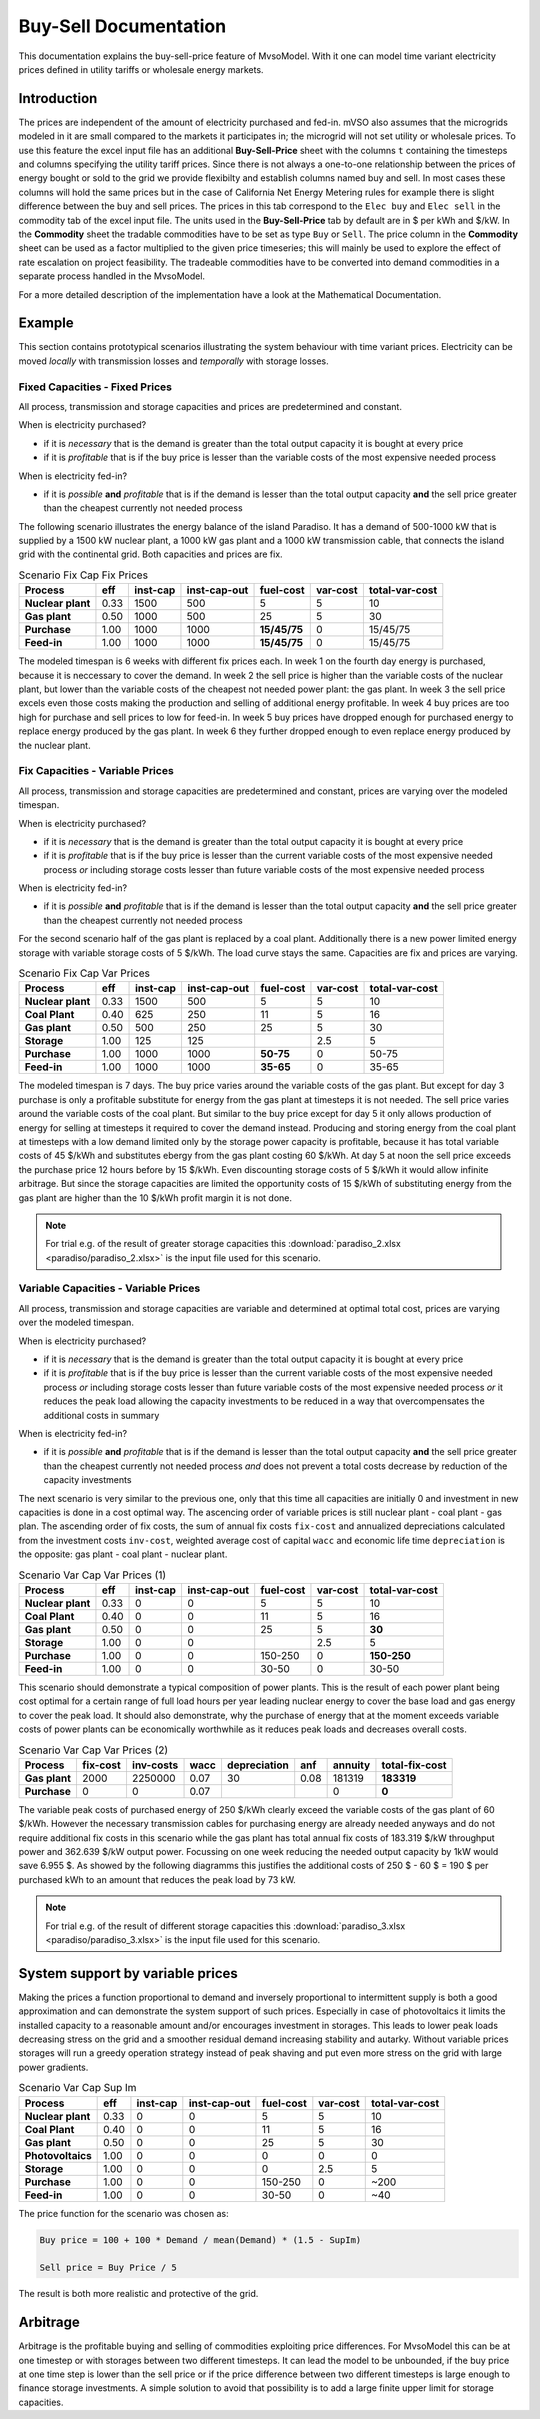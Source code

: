 .. module:: MvsoModel

Buy-Sell Documentation
**********************

This documentation explains the buy-sell-price feature of MvsoModel. With it one can
model time variant electricity prices defined in utility tariffs or wholesale energy markets.

Introduction
============

The prices are independent of the amount of electricity purchased and fed-in. mVSO also assumes
that the microgrids modeled in it are small compared to the markets it participates in; the 
microgrid will not set utility or wholesale prices.
To use this feature the excel input file has an additional
**Buy-Sell-Price** sheet with the columns ``t`` containing the timesteps and
columns specifying the utility tariff prices. Since there is not always a one-to-one relationship between the 
prices of energy bought or sold to the grid we provide flexibilty and establish columns named buy and sell.
In most cases these columns will hold the same prices but in the case of California Net Energy Metering rules
for example there is slight difference between the buy and sell prices.
The prices in this tab correspond to the ``Elec buy`` and ``Elec sell`` in the commodity tab of the excel input file.
The units used in the **Buy-Sell-Price** tab by default are in $ per kWh and $/kW.
In the **Commodity** sheet the tradable commodities have to be set as type ``Buy`` or ``Sell``.
The price column in the **Commodity** sheet can be used as a factor
multiplied to the given price timeseries; this will mainly be used to explore the effect of rate escalation
on project feasibility. The tradeable commodities have to be converted into demand commodities in a separate
process handled in the MvsoModel.

For a more detailed description of the implementation have a look at the
Mathematical Documentation. 

Example
===============

This section contains prototypical scenarios illustrating the system behaviour
with time variant prices.
Electricity can be moved *locally* with transmission losses and *temporally*
with storage losses.

Fixed Capacities - Fixed Prices
^^^^^^^^^^^^^^^^^^^^^^^^^^^
All process, transmission and storage capacities and prices are predetermined
and constant.

When is electricity purchased?

- if it is *necessary* that is the demand is greater than the total output
  capacity it is bought at every price
- if it is *profitable* that is if the buy price is lesser than the variable
  costs of the most expensive needed process

When is electricity fed-in?

- if it is *possible* **and** *profitable* that is if the demand is lesser than
  the total output capacity **and** the sell price greater than the cheapest
  currently not needed process

The following scenario illustrates the energy balance of the island Paradiso.
It has a demand of 500-1000 kW that is supplied by a 1500 kW nuclear plant, a
1000 kW gas plant and a 1000 kW transmission cable, that connects the island
grid with the continental grid. Both capacities and prices are fix.


.. csv-table:: Scenario Fix Cap Fix Prices
    :header-rows: 1
    :stub-columns: 1

    Process, eff, inst-cap, inst-cap-out, fuel-cost, var-cost, total-var-cost
    Nuclear plant, 0.33, 1500,  500,            5, 5,       10 
    Gas plant,     0.50, 1000,  500,           25, 5,       30
    Purchase,      1.00, 1000, 1000, **15/45/75**, 0, 15/45/75
    Feed-in,       1.00, 1000, 1000, **15/45/75**, 0, 15/45/75

The modeled timespan is 6 weeks with different fix prices each. In week 1
on the fourth day energy is purchased, because it is neccessary to cover
the demand. In week 2 the sell price is higher than the variable costs of the
nuclear plant, but lower than the variable costs of the cheapest not needed
power plant: the gas plant. In week 3 the sell price excels even those costs
making the production and selling of additional energy profitable.
In week 4 buy prices are too high for purchase and sell prices to low for
feed-in. In week 5 buy prices have dropped enough for purchased energy to
replace energy produced by the gas plant. In week 6 they further dropped
enough to even replace energy produced by the nuclear plant.

.. image:: paradiso/Scenario_1_-_Fix_Cap_Fix_Prices.png
    :width: 95%
    :align: center

Fix Capacities - Variable Prices
^^^^^^^^^^^^^^^^^^^^^^^^^^^^^^^^
All process, transmission and storage capacities are predetermined and
constant, prices are varying over the modeled timespan.

When is electricity purchased?

- if it is *necessary* that is the demand is greater than the total output
  capacity it is bought at every price
- if it is *profitable* that is if the buy price is lesser than the current
  variable costs of the most expensive needed process *or* including storage
  costs lesser than future variable costs of the most expensive needed process

When is electricity fed-in?

- if it is *possible* **and** *profitable* that is if the demand is lesser than
  the total output capacity **and** the sell price greater than the cheapest
  currently not needed process

For the second scenario half of the gas plant is replaced by a coal plant.
Additionally there is a new power limited energy storage with variable storage
costs of 5 $/kWh. The load curve stays the same. Capacities are fix and prices
are varying.

.. csv-table:: Scenario Fix Cap Var Prices
    :header-rows: 1
    :stub-columns: 1

    Process, eff, inst-cap, inst-cap-out, fuel-cost, var-cost, total-var-cost
    Nuclear plant,  0.33, 1500,  500,         5,   5,    10
    **Coal Plant**, 0.40,  625,  250,        11,   5,    16
    Gas plant,      0.50,  500,  250,        25,   5,    30
    **Storage**,    1.00,  125,  125,          , 2.5,     5
    Purchase,       1.00, 1000, 1000, **50-75**,   0, 50-75
    Feed-in,        1.00, 1000, 1000, **35-65**,   0, 35-65

The modeled timespan is 7 days. The buy price varies around the variable costs
of the gas plant. But except for day 3 purchase is only a profitable substitute
for energy from the gas plant at timesteps it is not needed. The sell price
varies around the variable costs of the coal plant. But similar to the buy
price except for day 5 it only allows production of energy for selling at
timesteps it required to cover the demand instead. Producing and storing
energy from the coal plant at timesteps with a low demand limited only by the
storage power capacity is profitable, because it has total variable costs of
45 $/kWh and substitutes ebergy from the gas plant costing 60 $/kWh. At day 5
at noon the sell price exceeds the purchase price 12 hours before by 15 $/kWh.
Even discounting storage costs of 5 $/kWh it would allow infinite arbitrage.
But since the storage capacities are limited the opportunity costs of 15 $/kWh
of substituting energy from the gas plant are higher than the 10 $/kWh profit
margin it is not done.

.. image:: paradiso/Scenario_2_-_Fix_Cap_Var_Prices.png
    :width: 95%
    :align: center

.. note::

    For trial e.g. of the result of greater storage capacities this
    :download:`paradiso_2.xlsx <paradiso/paradiso_2.xlsx>`
    is the input file used for this scenario.

Variable Capacities - Variable Prices
^^^^^^^^^^^^^^^^^^^^^^^^^^^^^^^^^^^^^
All process, transmission and storage capacities are variable and determined at
optimal total cost, prices are varying over the modeled timespan.

When is electricity purchased?

- if it is *necessary* that is the demand is greater than the total output
  capacity it is bought at every price
- if it is *profitable* that is if the buy price is lesser than the current
  variable costs of the most expensive needed process *or* including storage
  costs lesser than future variable costs of the most expensive needed process
  *or* it reduces the peak load allowing the capacity investments to be
  reduced in a way that overcompensates the additional costs in summary

When is electricity fed-in?

- if it is *possible* **and** *profitable* that is if the demand is lesser than
  the total output capacity **and** the sell price greater than the cheapest
  currently not needed process *and* does not prevent a total costs decrease by
  reduction of the capacity investments

The next scenario is very similar to the previous one, only that this time all
capacities are initially 0 and investment in new capacities is done in a cost
optimal way. The ascencing order of variable prices is still nuclear plant -
coal plant - gas plan. The ascending order of fix costs, the sum of annual fix
costs ``fix-cost`` and annualized depreciations calculated from the investment
costs ``inv-cost``, weighted average cost of capital ``wacc`` and economic life
time ``depreciation`` is the opposite: gas plant - coal plant - nuclear plant.

.. csv-table:: Scenario Var Cap Var Prices (1)
    :header-rows: 1
    :stub-columns: 1

    Process, eff, **inst-cap**, inst-cap-out, fuel-cost, var-cost, total-var-cost
    Nuclear plant, 0.33, 0, 0,       5,   5,          10
    Coal Plant,    0.40, 0, 0,      11,   5,          16
    Gas plant,     0.50, 0, 0,      25,   5,      **30**
    Storage,       1.00, 0, 0,        , 2.5,           5
    Purchase,      1.00, 0, 0, 150-250,   0, **150-250**
    Feed-in,       1.00, 0, 0,   30-50,   0,       30-50

This scenario should demonstrate a typical composition of power plants. This is
the result of each power plant being cost optimal for a certain range of full
load hours per year leading nuclear energy to cover the base load and gas
energy to cover the peak load. It should also demonstrate, why the purchase
of energy that at the moment exceeds variable costs of power plants can be
economically worthwhile as it reduces peak loads and decreases overall costs.

.. csv-table:: Scenario Var Cap Var Prices (2)
    :header-rows: 1
    :stub-columns: 1

    Process, fix-cost, inv-costs, wacc, depreciation, anf, annuity, total-fix-cost
    Gas plant, 2000, 2250000, 0.07, 30, 0.08, 181319, **183319**
    Purchase,     0,       0, 0.07,   ,     ,      0,      **0**

The variable peak costs of purchased energy of 250 $/kWh clearly exceed the
variable costs of the gas plant of 60 $/kWh. However the necessary transmission
cables for purchasing energy are already needed anyways and do not require
additional fix costs in this scenario while the gas plant has total annual fix
costs of 183.319 $/kW throughput power and 362.639 $/kW output power. Focussing
on one week reducing the needed output capacity by 1kW would save 6.955 $.
As showed by the following diagramms this justifies the additional costs of
250 $ - 60 $ = 190 $ per purchased kWh to an amount that reduces the peak load
by 73 kW.

.. image:: paradiso/Scenario_3_-_Var_Cap_Var_Prices.png
    :width: 95%
    :align: center

.. note::

    For trial e.g. of the result of different storage capacities this
    :download:`paradiso_3.xlsx <paradiso/paradiso_3.xlsx>`
    is the input file used for this scenario.

System support by variable prices
=================================

Making the prices a function proportional to demand and inversely proportional
to intermittent supply is both a good approximation and can demonstrate the
system support of such prices. Especially in case of photovoltaics it limits
the installed capacity to a reasonable amount and/or encourages investment in
storages. This leads to lower peak loads decreasing stress on the grid and a
smoother residual demand increasing stability and autarky. Without variable
prices storages will run a greedy operation strategy instead of peak shaving
and put even more stress on the grid with large power gradients.

.. csv-table:: Scenario Var Cap Sup Im
    :header-rows: 1
    :stub-columns: 1

    Process, eff, inst-cap, inst-cap-out, fuel-cost, var-cost, total-var-cost
    Nuclear plant, 0.33, 0, 0,       5,   5,   10
    Coal Plant,    0.40, 0, 0,      11,   5,   16
    Gas plant,     0.50, 0, 0,      25,   5,   30
    Photovoltaics, 1.00, 0, 0,       0,   0,    0
    Storage,       1.00, 0, 0,       0, 2.5,    5
    Purchase,      1.00, 0, 0, 150-250,   0, ~200
    Feed-in,       1.00, 0, 0,   30-50,   0,  ~40

The price function for the scenario was chosen as:

.. code-block:: excel

    Buy price = 100 + 100 * Demand / mean(Demand) * (1.5 - SupIm)

    Sell price = Buy Price / 5

The result is both more realistic and protective of the grid.

.. image:: paradiso/Scenario_4_-_Var_Cap_Sup_Im.png
    :width: 95%
    :align: center
   
Arbitrage
=========

Arbitrage is the profitable buying and selling of commodities exploiting price
differences. For MvsoModel this can be at one timestep or with storages between two
different timesteps. It can lead the model to be unbounded, if the buy price at
one time step is lower than the sell price or if the price difference between
two different timesteps is large enough to finance storage investments. A
simple solution to avoid that possibility is to add a large finite upper limit
for storage capacities.
